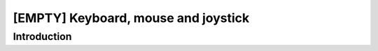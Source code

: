 [EMPTY] Keyboard, mouse and joystick
====================================

Introduction
------------
.. todo ..
